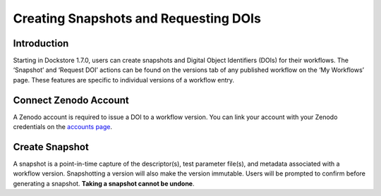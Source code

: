 Creating Snapshots and Requesting DOIs
=============================================

Introduction
------------------
Starting in Dockstore 1.7.0, users can create snapshots and Digital
Object Identifiers (DOIs) for their workflows. The ‘Snapshot’ and
‘Request DOI’ actions can be found on the versions tab of any published
workflow on the ‘My Workflows’ page. These features are specific to
individual versions of a workflow entry.

.. image:: /assets/images/docs/snapshot_doi/snapshot_doi_versiontab.png



Connect Zenodo Account
----------------------
A Zenodo account is required to issue a DOI to a workflow version.
You can link your account with your Zenodo credentials on the
`accounts page <https://dockstore.org/accounts?tab=accounts>`__.

.. image:: /assets/images/docs/snapshot_doi/link_zenodo.png


Create Snapshot
----------------
A snapshot is a point-in-time capture of the descriptor(s), test parameter file(s),
and metadata associated with a workflow version. Snapshotting a version will also
make the version immutable. Users will be prompted to confirm before generating a snapshot.
**Taking a snapshot cannot be undone**.